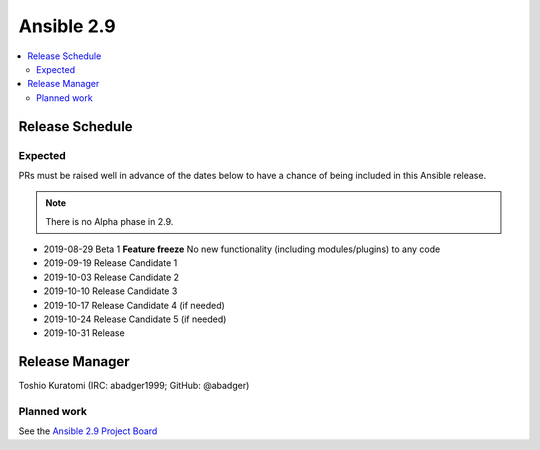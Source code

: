 ===========
Ansible 2.9
===========

.. contents::
   :local:

Release Schedule
----------------

Expected
========

PRs must be raised well in advance of the dates below to have a chance of being included in this Ansible release.

.. note:: There is no Alpha phase in 2.9.

- 2019-08-29 Beta 1 **Feature freeze**
  No new functionality (including modules/plugins) to any code

- 2019-09-19 Release Candidate 1
- 2019-10-03 Release Candidate 2
- 2019-10-10 Release Candidate 3
- 2019-10-17 Release Candidate 4 (if needed)
- 2019-10-24 Release Candidate 5 (if needed)
- 2019-10-31 Release



Release Manager
---------------

Toshio Kuratomi (IRC: abadger1999; GitHub: @abadger)

Planned work
============

See the `Ansible 2.9 Project Board <https://github.com/ansible/ansible/projects/34>`_
